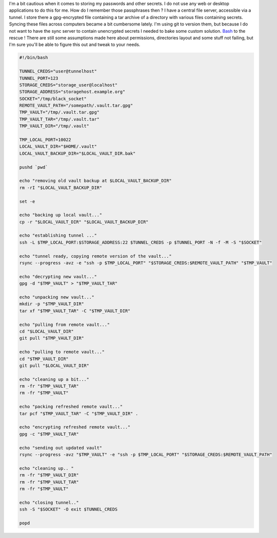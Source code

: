I'm a bit cautious when it comes to storing my passwords and other
secrets. I do not use any web or desktop applications to do this for me.
How do I remember those passphrases then ? I have a central file server,
accessible via a tunnel. I store there a gpg-encrypted file containing a
tar archive of a directory with various files containing secrets.
Syncing these files across computers became a bit cumbersome lately. I'm
using git to version them, but because I do not want to have the sync
server to contain unencrypted secrets I needed to bake some custom
solution. `Bash <https://access.redhat.com/articles/1200223>`__ to the
rescue ! There are still some assumptions made here about permissions,
directories layout and some stuff not failing, but I'm sure you'll be
able to figure this out and tweak to your needs. 

.. code-block:: bash

    #!/bin/bash

    TUNNEL_CREDS="user@tunnelhost"
    TUNNEL_PORT=123
    STORAGE_CREDS="storage_user@localhost"
    STORAGE_ADDRESS="storagehost.example.org"
    SOCKET="/tmp/black_socket"
    REMOTE_VAULT_PATH="/somepath/.vault.tar.gpg"
    TMP_VAULT="/tmp/.vault.tar.gpg"
    TMP_VAULT_TAR="/tmp/.vault.tar"
    TMP_VAULT_DIR="/tmp/.vault"

    TMP_LOCAL_PORT=10022
    LOCAL_VAULT_DIR="$HOME/.vault"
    LOCAL_VAULT_BACKUP_DIR="$LOCAL_VAULT_DIR.bak"

    pushd `pwd`

    echo "removing old vault backup at $LOCAL_VAULT_BACKUP_DIR"
    rm -rI "$LOCAL_VAULT_BACKUP_DIR"

    set -e

    echo "backing up local vault..."
    cp -r "$LOCAL_VAULT_DIR" "$LOCAL_VAULT_BACKUP_DIR"

    echo "establishing tunnel ..."
    ssh -L $TMP_LOCAL_PORT:$STORAGE_ADDRESS:22 $TUNNEL_CREDS -p $TUNNEL_PORT -N -f -M -S "$SOCKET"

    echo "tunnel ready, copying remote version of the vault..."
    rsync --progress -avz -e "ssh -p $TMP_LOCAL_PORT" "$STORAGE_CREDS:$REMOTE_VAULT_PATH" "$TMP_VAULT"

    echo "decrypting new vault..."
    gpg -d "$TMP_VAULT" > "$TMP_VAULT_TAR"

    echo "unpacking new vault..."
    mkdir -p "$TMP_VAULT_DIR"
    tar xf "$TMP_VAULT_TAR" -C "$TMP_VAULT_DIR"

    echo "pulling from remote vault..."
    cd "$LOCAL_VAULT_DIR"
    git pull "$TMP_VAULT_DIR"

    echo "pulling to remote vault..."
    cd "$TMP_VAULT_DIR"
    git pull "$LOCAL_VAULT_DIR"

    echo "cleaning up a bit..."
    rm -fr "$TMP_VAULT_TAR"
    rm -fr "$TMP_VAULT"

    echo "packing refreshed remote vault..."
    tar pcf "$TMP_VAULT_TAR" -C "$TMP_VAULT_DIR" .

    echo "encrypting refreshed remote vault..."
    gpg -c "$TMP_VAULT_TAR"

    echo "sending out updated vault"
    rsync --progress -avz "$TMP_VAULT" -e "ssh -p $TMP_LOCAL_PORT" "$STORAGE_CREDS:$REMOTE_VAULT_PATH"

    echo "cleaning up.. "
    rm -fr "$TMP_VAULT_DIR"
    rm -fr "$TMP_VAULT_TAR"
    rm -fr "$TMP_VAULT"

    echo "closing tunnel.."
    ssh -S "$SOCKET" -O exit $TUNNEL_CREDS

    popd
